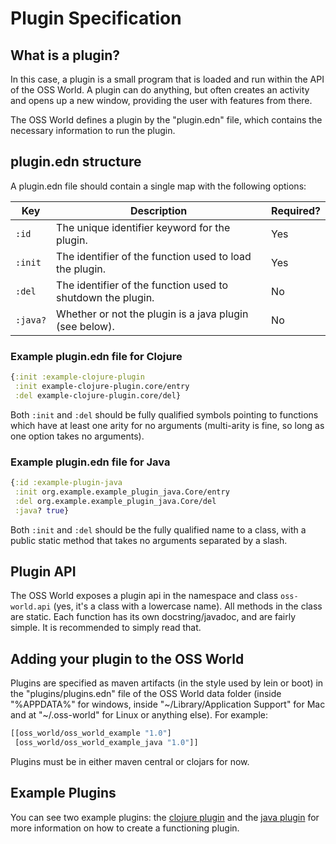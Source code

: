* Plugin Specification
** What is a plugin?

In this case, a plugin is a small program that is loaded and run within the API
of the OSS World. A plugin can do anything, but often creates an activity and
opens up a new window, providing the user with features from there.

The OSS World defines a plugin by the "plugin.edn" file, which contains the
necessary information to run the plugin.

** plugin.edn structure

A plugin.edn file should contain a single map with the following options:

| Key      | Description                                                 | Required? |
|----------+-------------------------------------------------------------+-----------|
| ~:id~    | The unique identifier keyword for the plugin.               | Yes       |
| ~:init~  | The identifier of the function used to load the plugin.     | Yes       |
| ~:del~   | The identifier of the function used to shutdown the plugin. | No        |
| ~:java?~ | Whether or not the plugin is a java plugin (see below).     | No        |

*** Example plugin.edn file for Clojure

#+BEGIN_SRC clojure
  {:init :example-clojure-plugin
   :init example-clojure-plugin.core/entry
   :del example-clojure-plugin.core/del}
#+END_SRC

Both ~:init~ and ~:del~ should be fully qualified symbols pointing to functions
which have at least one arity for no arguments (multi-arity is fine, so long as
one option takes no arguments).

*** Example plugin.edn file for Java

#+BEGIN_SRC clojure
  {:id :example-plugin-java
   :init org.example.example_plugin_java.Core/entry
   :del org.example.example_plugin_java.Core/del
   :java? true}
#+END_SRC

Both ~:init~ and ~:del~ should be the fully qualified name to a class, with a
public static method that takes no arguments separated by a slash.

** Plugin API

The OSS World exposes a plugin api in the namespace and class ~oss-world.api~
(yes, it's a class with a lowercase name). All methods in the class are static.
Each function has its own docstring/javadoc, and are fairly simple. It is
recommended to simply read that.

** Adding your plugin to the OSS World
   
Plugins are specified as maven artifacts (in the style used by lein or boot) in the "plugins/plugins.edn" file of the
OSS World data folder (inside "%APPDATA%" for windows, inside 
"~/Library/Application Support" for Mac and at "~/.oss-world" for Linux or 
anything else). For example:

#+BEGIN_SRC clojure
  [[oss_world/oss_world_example "1.0"]
   [oss_world/oss_world_example_java "1.0"]]
#+END_SRC

Plugins must be in either maven central or clojars for now.
** Example Plugins

You can see two example plugins: the [[https://github.com/oss-world/oss-world-example-clojure][clojure plugin]] and the [[https://github.com/oss-world/oss-world-example-java][java plugin]] for 
more information on how to create a functioning plugin.
